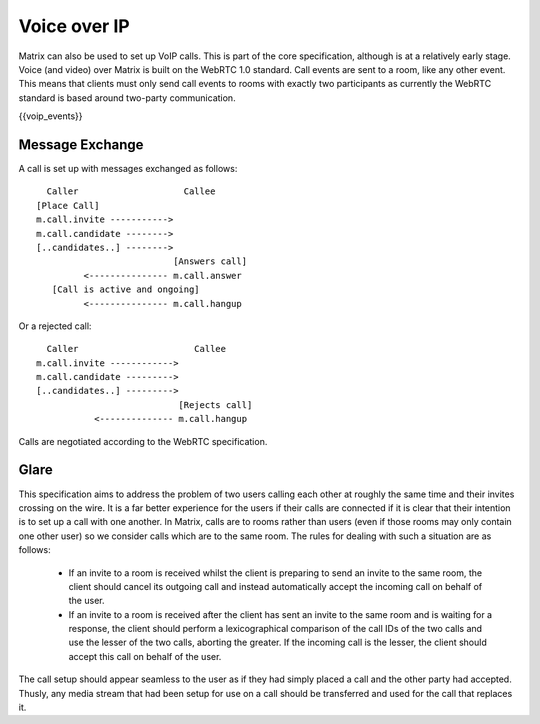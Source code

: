 Voice over IP
-------------

.. _module:voip:

Matrix can also be used to set up VoIP calls. This is part of the core
specification, although is at a relatively early stage. Voice (and video) over
Matrix is built on the WebRTC 1.0 standard. Call events are sent to a room, like
any other event. This means that clients must only send call events to rooms
with exactly two participants as currently the WebRTC standard is based around
two-party communication.

{{voip_events}}

Message Exchange
~~~~~~~~~~~~~~~~
A call is set up with messages exchanged as follows:

::

   Caller                    Callee
 [Place Call]
 m.call.invite ----------->
 m.call.candidate -------->
 [..candidates..] -------->
                           [Answers call]
          <--------------- m.call.answer
    [Call is active and ongoing]
          <--------------- m.call.hangup

Or a rejected call:

::

   Caller                      Callee
 m.call.invite ------------>
 m.call.candidate --------->
 [..candidates..] --------->
                            [Rejects call]
            <-------------- m.call.hangup

Calls are negotiated according to the WebRTC specification.


Glare
~~~~~
This specification aims to address the problem of two users calling each other
at roughly the same time and their invites crossing on the wire. It is a far
better experience for the users if their calls are connected if it is clear
that their intention is to set up a call with one another. In Matrix, calls are
to rooms rather than users (even if those rooms may only contain one other user)
so we consider calls which are to the same room. The rules for dealing with such
a situation are as follows:

 - If an invite to a room is received whilst the client is preparing to send an
   invite to the same room, the client should cancel its outgoing call and
   instead automatically accept the incoming call on behalf of the user.
 - If an invite to a room is received after the client has sent an invite to
   the same room and is waiting for a response, the client should perform a
   lexicographical comparison of the call IDs of the two calls and use the
   lesser of the two calls, aborting the greater. If the incoming call is the
   lesser, the client should accept this call on behalf of the user.

The call setup should appear seamless to the user as if they had simply placed
a call and the other party had accepted. Thusly, any media stream that had been
setup for use on a call should be transferred and used for the call that
replaces it.

